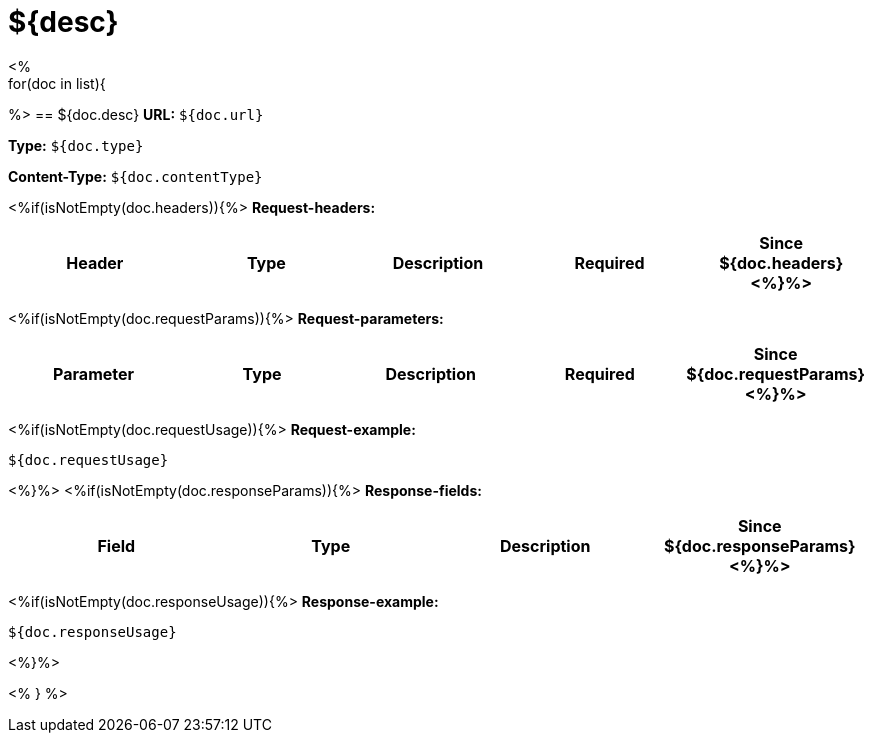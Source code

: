 
= ${desc}
<%
for(doc in list){
%>
== ${doc.desc}
*URL:* `${doc.url}`

*Type:* `${doc.type}`

*Content-Type:* `${doc.contentType}`

<%if(isNotEmpty(doc.headers)){%>
*Request-headers:*

[width="100%",options="header,footer"]
[stripes=even]
|====================
|Header | Type|Description|Required|Since
${doc.headers}
<%}%>
|====================

<%if(isNotEmpty(doc.requestParams)){%>
*Request-parameters:*

[width="100%",options="header,footer"]
[stripes=even]
|====================
|Parameter | Type|Description|Required|Since
${doc.requestParams}
<%}%>
|====================

<%if(isNotEmpty(doc.requestUsage)){%>
*Request-example:*
----
${doc.requestUsage}
----
<%}%>
<%if(isNotEmpty(doc.responseParams)){%>
*Response-fields:*

[width="100%",options="header,footer"]
[stripes=even]
|====================
|Field | Type|Description|Since
${doc.responseParams}
<%}%>
|====================

<%if(isNotEmpty(doc.responseUsage)){%>
*Response-example:*
----
${doc.responseUsage}
----
<%}%>

<% } %>
